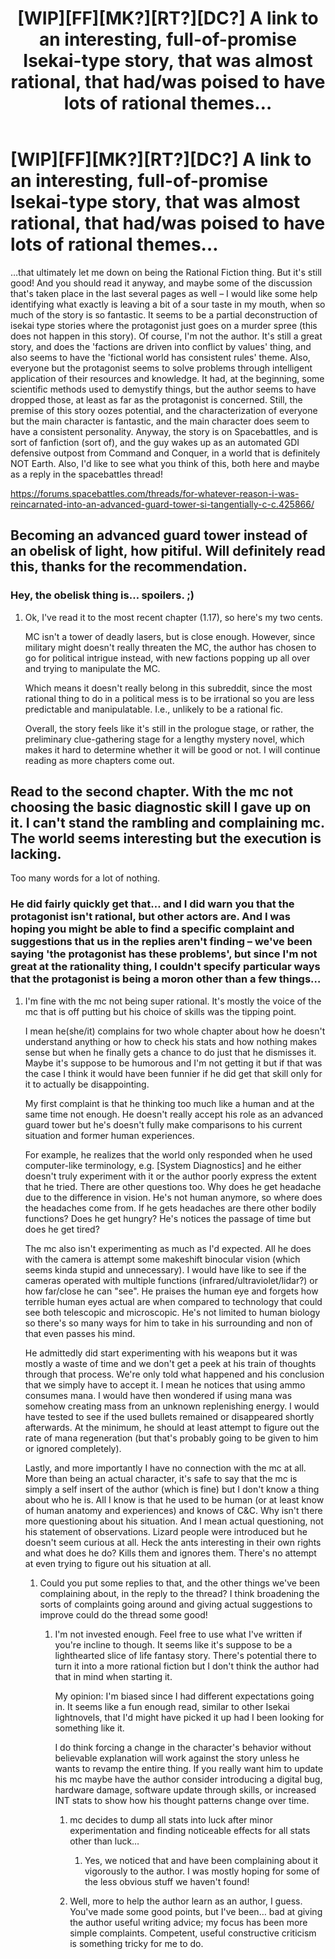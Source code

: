 #+TITLE: [WIP][FF][MK?][RT?][DC?] A link to an interesting, full-of-promise Isekai-type story, that was almost rational, that had/was poised to have lots of rational themes...

* [WIP][FF][MK?][RT?][DC?] A link to an interesting, full-of-promise Isekai-type story, that was almost rational, that had/was poised to have lots of rational themes...
:PROPERTIES:
:Author: Gavinfoxx
:Score: 10
:DateUnix: 1495755572.0
:DateShort: 2017-May-26
:END:
...that ultimately let me down on being the Rational Fiction thing. But it's still good! And you should read it anyway, and maybe some of the discussion that's taken place in the last several pages as well -- I would like some help identifying what exactly is leaving a bit of a sour taste in my mouth, when so much of the story is so fantastic. It seems to be a partial deconstruction of isekai type stories where the protagonist just goes on a murder spree (this does not happen in this story). Of course, I'm not the author. It's still a great story, and does the 'factions are driven into conflict by values' thing, and also seems to have the 'fictional world has consistent rules' theme. Also, everyone but the protagonist seems to solve problems through intelligent application of their resources and knowledge. It had, at the beginning, some scientific methods used to demystify things, but the author seems to have dropped those, at least as far as the protagonist is concerned. Still, the premise of this story oozes potential, and the characterization of everyone but the main character is fantastic, and the main character does seem to have a consistent personality. Anyway, the story is on Spacebattles, and is sort of fanfiction (sort of), and the guy wakes up as an automated GDI defensive outpost from Command and Conquer, in a world that is definitely NOT Earth. Also, I'd like to see what you think of this, both here and maybe as a reply in the spacebattles thread!

[[https://forums.spacebattles.com/threads/for-whatever-reason-i-was-reincarnated-into-an-advanced-guard-tower-si-tangentially-c-c.425866/]]


** Becoming an advanced guard tower instead of an obelisk of light, how pitiful. Will definitely read this, thanks for the recommendation.
:PROPERTIES:
:Author: ShiranaiWakaranai
:Score: 2
:DateUnix: 1495763042.0
:DateShort: 2017-May-26
:END:

*** Hey, the obelisk thing is... spoilers. ;)
:PROPERTIES:
:Author: Gavinfoxx
:Score: 1
:DateUnix: 1495763653.0
:DateShort: 2017-May-26
:END:

**** Ok, I've read it to the most recent chapter (1.17), so here's my two cents.

MC isn't a tower of deadly lasers, but is close enough. However, since military might doesn't really threaten the MC, the author has chosen to go for political intrigue instead, with new factions popping up all over and trying to manipulate the MC.

Which means it doesn't really belong in this subreddit, since the most rational thing to do in a political mess is to be irrational so you are less predictable and manipulatable. I.e., unlikely to be a rational fic.

Overall, the story feels like it's still in the prologue stage, or rather, the preliminary clue-gathering stage for a lengthy mystery novel, which makes it hard to determine whether it will be good or not. I will continue reading as more chapters come out.
:PROPERTIES:
:Author: ShiranaiWakaranai
:Score: 2
:DateUnix: 1495870496.0
:DateShort: 2017-May-27
:END:


** Read to the second chapter. With the mc not choosing the basic diagnostic skill I gave up on it. I can't stand the rambling and complaining mc. The world seems interesting but the execution is lacking.

Too many words for a lot of nothing.
:PROPERTIES:
:Author: TofuRobber
:Score: 3
:DateUnix: 1495860333.0
:DateShort: 2017-May-27
:END:

*** He did fairly quickly get that... and I did warn you that the protagonist isn't rational, but other actors are. And I was hoping you might be able to find a specific complaint and suggestions that us in the replies aren't finding -- we've been saying 'the protagonist has these problems', but since I'm not great at the rationality thing, I couldn't specify particular ways that the protagonist is being a moron other than a few things...
:PROPERTIES:
:Author: Gavinfoxx
:Score: 1
:DateUnix: 1495899749.0
:DateShort: 2017-May-27
:END:

**** I'm fine with the mc not being super rational. It's mostly the voice of the mc that is off putting but his choice of skills was the tipping point.

I mean he(she/it) complains for two whole chapter about how he doesn't understand anything or how to check his stats and how nothing makes sense but when he finally gets a chance to do just that he dismisses it. Maybe it's suppose to be humorous and I'm not getting it but if that was the case I think it would have been funnier if he did get that skill only for it to actually be disappointing.

My first complaint is that he thinking too much like a human and at the same time not enough. He doesn't really accept his role as an advanced guard tower but he's doesn't fully make comparisons to his current situation and former human experiences.

For example, he realizes that the world only responded when he used computer-like terminology, e.g. [System Diagnostics] and he either doesn't truly experiment with it or the author poorly express the extent that he tried. There are other questions too. Why does he get headache due to the difference in vision. He's not human anymore, so where does the headaches come from. If he gets headaches are there other bodily functions? Does he get hungry? He's notices the passage of time but does he get tired?

The mc also isn't experimenting as much as I'd expected. All he does with the camera is attempt some makeshift binocular vision (which seems kinda stupid and unnecessary). I would have like to see if the cameras operated with multiple functions (infrared/ultraviolet/lidar?) or how far/close he can "see". He praises the human eye and forgets how terrible human eyes actual are when compared to technology that could see both telescopic and microscopic. He's not limited to human biology so there's so many ways for him to take in his surrounding and non of that even passes his mind.

He admittedly did start experimenting with his weapons but it was mostly a waste of time and we don't get a peek at his train of thoughts through that process. We're only told what happened and his conclusion that we simply have to accept it. I mean he notices that using ammo consumes mana. I would have then wondered if using mana was somehow creating mass from an unknown replenishing energy. I would have tested to see if the used bullets remained or disappeared shortly afterwards. At the minimum, he should at least attempt to figure out the rate of mana regeneration (but that's probably going to be given to him or ignored completely).

Lastly, and more importantly I have no connection with the mc at all. More than being an actual character, it's safe to say that the mc is simply a self insert of the author (which is fine) but I don't know a thing about who he is. All I know is that he used to be human (or at least know of human anatomy and experiences) and knows of C&C. Why isn't there more questioning about his situation. And I mean actual questioning, not his statement of observations. Lizard people were introduced but he doesn't seem curious at all. Heck the ants interesting in their own rights and what does he do? Kills them and ignores them. There's no attempt at even trying to figure out his situation at all.
:PROPERTIES:
:Author: TofuRobber
:Score: 2
:DateUnix: 1495960130.0
:DateShort: 2017-May-28
:END:

***** Could you put some replies to that, and the other things we've been complaining about, in the reply to the thread? I think broadening the sorts of complaints going around and giving actual suggestions to improve could do the thread some good!
:PROPERTIES:
:Author: Gavinfoxx
:Score: 1
:DateUnix: 1495961600.0
:DateShort: 2017-May-28
:END:

****** I'm not invested enough. Feel free to use what I've written if you're incline to though. It seems like it's suppose to be a lighthearted slice of life fantasy story. There's potential there to turn it into a more rational fiction but I don't think the author had that in mind when starting it.

My opinion: I'm biased since I had different expectations going in. It seems like a fun enough read, similar to other Isekai lightnovels, that I'd might have picked it up had I been looking for something like it.

I do think forcing a change in the character's behavior without believable explanation will work against the story unless he wants to revamp the entire thing. If you really want him to update his mc maybe have the author consider introducing a digital bug, hardware damage, software update through skills, or increased INT stats to show how his thought patterns change over time.
:PROPERTIES:
:Author: TofuRobber
:Score: 2
:DateUnix: 1496009772.0
:DateShort: 2017-May-29
:END:

******* mc decides to dump all stats into luck after minor experimentation and finding noticeable effects for all stats other than luck...
:PROPERTIES:
:Author: k-k-KFC
:Score: 2
:DateUnix: 1496013821.0
:DateShort: 2017-May-29
:END:

******** Yes, we noticed that and have been complaining about it vigorously to the author. I was mostly hoping for some of the less obvious stuff we haven't found!
:PROPERTIES:
:Author: Gavinfoxx
:Score: 1
:DateUnix: 1496015970.0
:DateShort: 2017-May-29
:END:


******* Well, more to help the author learn as an author, I guess. You've made some good points, but I've been... bad at giving the author useful writing advice; my focus has been more simple complaints. Competent, useful constructive criticism is something tricky for me to do.
:PROPERTIES:
:Author: Gavinfoxx
:Score: 1
:DateUnix: 1496010737.0
:DateShort: 2017-May-29
:END:
